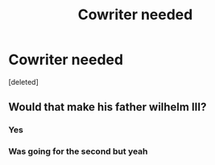 #+TITLE: Cowriter needed

* Cowriter needed
:PROPERTIES:
:Score: 2
:DateUnix: 1598619763.0
:DateShort: 2020-Aug-28
:FlairText: Request
:END:
[deleted]


** Would that make his father wilhelm III?
:PROPERTIES:
:Author: longtermdeadaccount
:Score: 1
:DateUnix: 1598633064.0
:DateShort: 2020-Aug-28
:END:

*** Yes
:PROPERTIES:
:Author: Few-Ad-8964
:Score: 1
:DateUnix: 1598633087.0
:DateShort: 2020-Aug-28
:END:


*** Was going for the second but yeah
:PROPERTIES:
:Author: Few-Ad-8964
:Score: 1
:DateUnix: 1598633906.0
:DateShort: 2020-Aug-28
:END:
